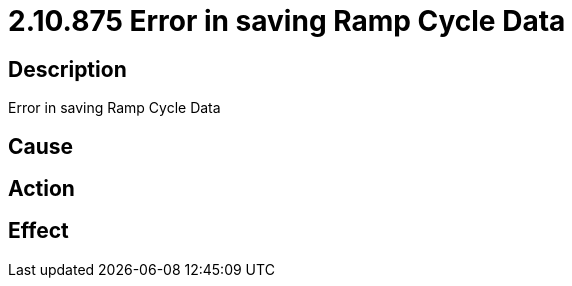 = 2.10.875 Error in saving Ramp Cycle Data
:imagesdir: img

== Description
Error in saving Ramp Cycle Data

== Cause
 

== Action
 

== Effect
 

